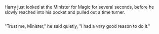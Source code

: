 :PROPERTIES:
:Author: Avaday_Daydream
:Score: 98
:DateUnix: 1592043568.0
:DateShort: 2020-Jun-13
:END:

Harry just looked at the Minister for Magic for several seconds, before he slowly reached into his pocket and pulled out a time turner.

** 
   :PROPERTIES:
   :CUSTOM_ID: section
   :END:
"Trust me, Minister," he said quietly, "I had a /very/ good reason to do it."